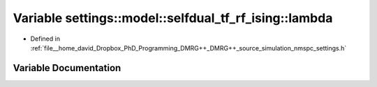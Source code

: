 .. _exhale_variable_nmspc__settings_8h_1af8e672e8d9eb0861b3c5419103906a9e:

Variable settings::model::selfdual_tf_rf_ising::lambda
======================================================

- Defined in :ref:`file__home_david_Dropbox_PhD_Programming_DMRG++_DMRG++_source_simulation_nmspc_settings.h`


Variable Documentation
----------------------


.. doxygenvariable:: settings::model::selfdual_tf_rf_ising::lambda
